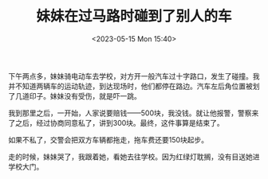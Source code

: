 #+TITLE: 妹妹在过马路时碰到了别人的车
#+DATE: <2023-05-15 Mon 15:40>
#+TAGS[]: 随笔

下午两点多，妹妹骑电动车去学校，对方开一般汽车过十字路口，发生了碰撞。我并不知道两辆车的运动轨迹，到达现场时，他们都停在路边。汽车左后角位置被划了几道印子。妹妹没有受伤，就是吓一跳。

我到那里之后，一开始，人家说要赔钱——500块，我没钱。就让他报警，警察来了之后，经过协商同意私了，讲到300块。最终，这件事算是结束了。

如果不私了，交警会把双方车辆都拖走，拖车费还要150块起步。

走的时候，妹妹哭了，我跟着她，看她去往学校。因为红绿灯耽搁，没有目送她进学校大门。
